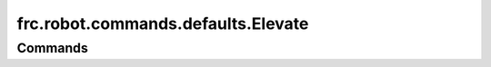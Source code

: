 ===================================
frc.robot.commands.defaults.Elevate
===================================

--------
Commands
--------